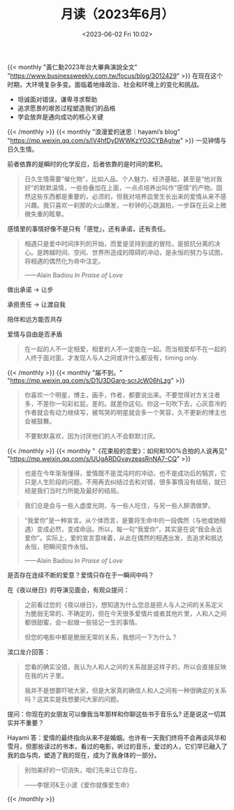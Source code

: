 #+TITLE: 月读（2023年6月）
#+DATE: <2023-06-02 Fri 10:02>
#+TAGS[]: 他山之石

{{< monthly "黃仁勳2023年台大畢典演說全文" "https://www.businessweekly.com.tw/focus/blog/3012429" >}}
在现在这个时期，大环境复杂多变。面临着地缘政治、社会和环境上的变化和挑战。

- 坦诚面对错误，谦卑寻求帮助
- 追求愿景的艰苦过程塑造我们的品格
- 学会放弃是通向成功的核心关键
{{< /monthly >}}
{{< monthly "浪漫爱的迷思｜hayami’s blog" "https://mp.weixin.qq.com/s/lV4hfDyDWWKzYO3CYBAghw" >}}
一见钟情与日久生情。

前者依靠的是瞬时的化学反应，后者依靠的是时间的累积。

#+BEGIN_QUOTE
日久生情需要“催化物”，比如人品、个人魅力、经济基础，甚至是“他对我好”的默默温情，一些些叠加在上面，一点点培养出叫作“感情”的产物。固然这些东西都是重要的，必须的，但我对培养皿里生长出来的爱情从来不感兴趣。我只喜欢一刹那的火山爆发，一秒钟的心跳漏拍，一步踩在云朵上微微失重的眩晕。
#+END_QUOTE

感情里的事情好像不是只有「感觉」，还有承诺，还有责任。

#+BEGIN_QUOTE
相遇只是爱中时间序列的开始，而爱是坚持到底的冒险，是抵抗分离的决心。是跨越时间、空间、世界所造成的障碍的冲动，是永恒的努力与试图，将相遇的偶然化为命中注定。

——Alain Badiou /In Praise of Love/
#+END_QUOTE

做出承诺 -> 让步

承担责任 -> 让渡自我

陪伴和远方能否共存

爱情与自由是否矛盾

#+BEGIN_QUOTE
在一起的人不一定相爱，相爱的人不一定能在一起。而当相爱却不在一起的人终于面对面，才发现人与人之间或许什么都没有，timing only.
#+END_QUOTE
{{< /monthly >}}
{{< monthly "届不到。" "https://mp.weixin.qq.com/s/D1U3DGarg-scrJcW06hLzg" >}}
#+BEGIN_QUOTE
你喜欢一个明星，博主，画手，作者，都要说出来。不要觉得对方关注者多，不差你一句彩虹屁。差的。就差你这句。你这一句吹下去，心灰意冷的作者就会有动力继续写，被骂哭的明星就会多一个笑容，久不更新的博主也会被鼓舞。

不要默默喜欢，因为讨厌他们的人不会默默讨厌。
#+END_QUOTE
{{< /monthly >}}
{{< monthly "《花束般的恋爱》：如何和100%合拍的人说再见" "https://mp.weixin.qq.com/s/UUgARDGvayzeasRnNA7-CQ" >}}
#+BEGIN_QUOTE
也是在今年渐渐懂得，爱情既不是混沌时的冲动，也不是成功后的犒赏，它只是人生阶段的问题。不用再去纠结过去和对错，很多事情没有结局，就已经是我们当时力所能及最好的结局。
#+END_QUOTE

#+BEGIN_QUOTE
我们总是会与一些人虚度光阴，与一些人吃住，与另一些人醉酒做梦。
#+END_QUOTE

#+BEGIN_QUOTE
“我爱你”是一种宣言。从个体而言，是要将生命中的一段偶然（与他或她相遇）变成必然，变成命运。所以，每一句“我爱你”，其实是在说“我会永远爱你”。实际上，爱的宣言意味着，从此在偶然的相遇出发，去追求和抵达永恒，把瞬间变作永恒。

——Alain Badiou /In Praise of Love/
#+END_QUOTE

是否存在连续不断的爱意？爱情只存在于一瞬间中吗？

在《夜以继日》的导演见面会，有观众提问：

#+BEGIN_QUOTE
之前看过您的《夜以继日》，想知道为什么您总是把人与人之间的关系定义为脆弱无常的、不确定的，但在今天很多爱情片或者其他片里，人和人之间都很甜蜜，会一起做一些铭记一生的事情。

但您的电影中都是脆弱无常的关系，我想问一下为什么？
#+END_QUOTE

滨口龙介回答：

#+BEGIN_QUOTE
您看的确实没错，我认为人和人之间的关系就是这样子的，所以会直接反映在我的片子里。

我并不是想要吓唬大家，但是大家真的确信人和人之间有一种很确定的关系吗？这其实是我想要问大家的问题。
#+END_QUOTE

提问：你现在的女朋友可以像我当年那样和你聊这些书于音乐么? 还是说这一切其实并不重要？

Hayami 答：爱情的最终指向从来不是婚姻。也许有一天我们终将不会再谈风华和雪月，但那些读过的书本，看过的电影，听过的音乐，爱过的人，它们早已融入了我的血与肉，塑造了我的现在，成为了我身体的一部分。

#+BEGIN_QUOTE
别怕美好的一切消失，咱们先来让它存在。

——李银河&王小波《爱你就像爱生命》
#+END_QUOTE
{{< /monthly >}}
